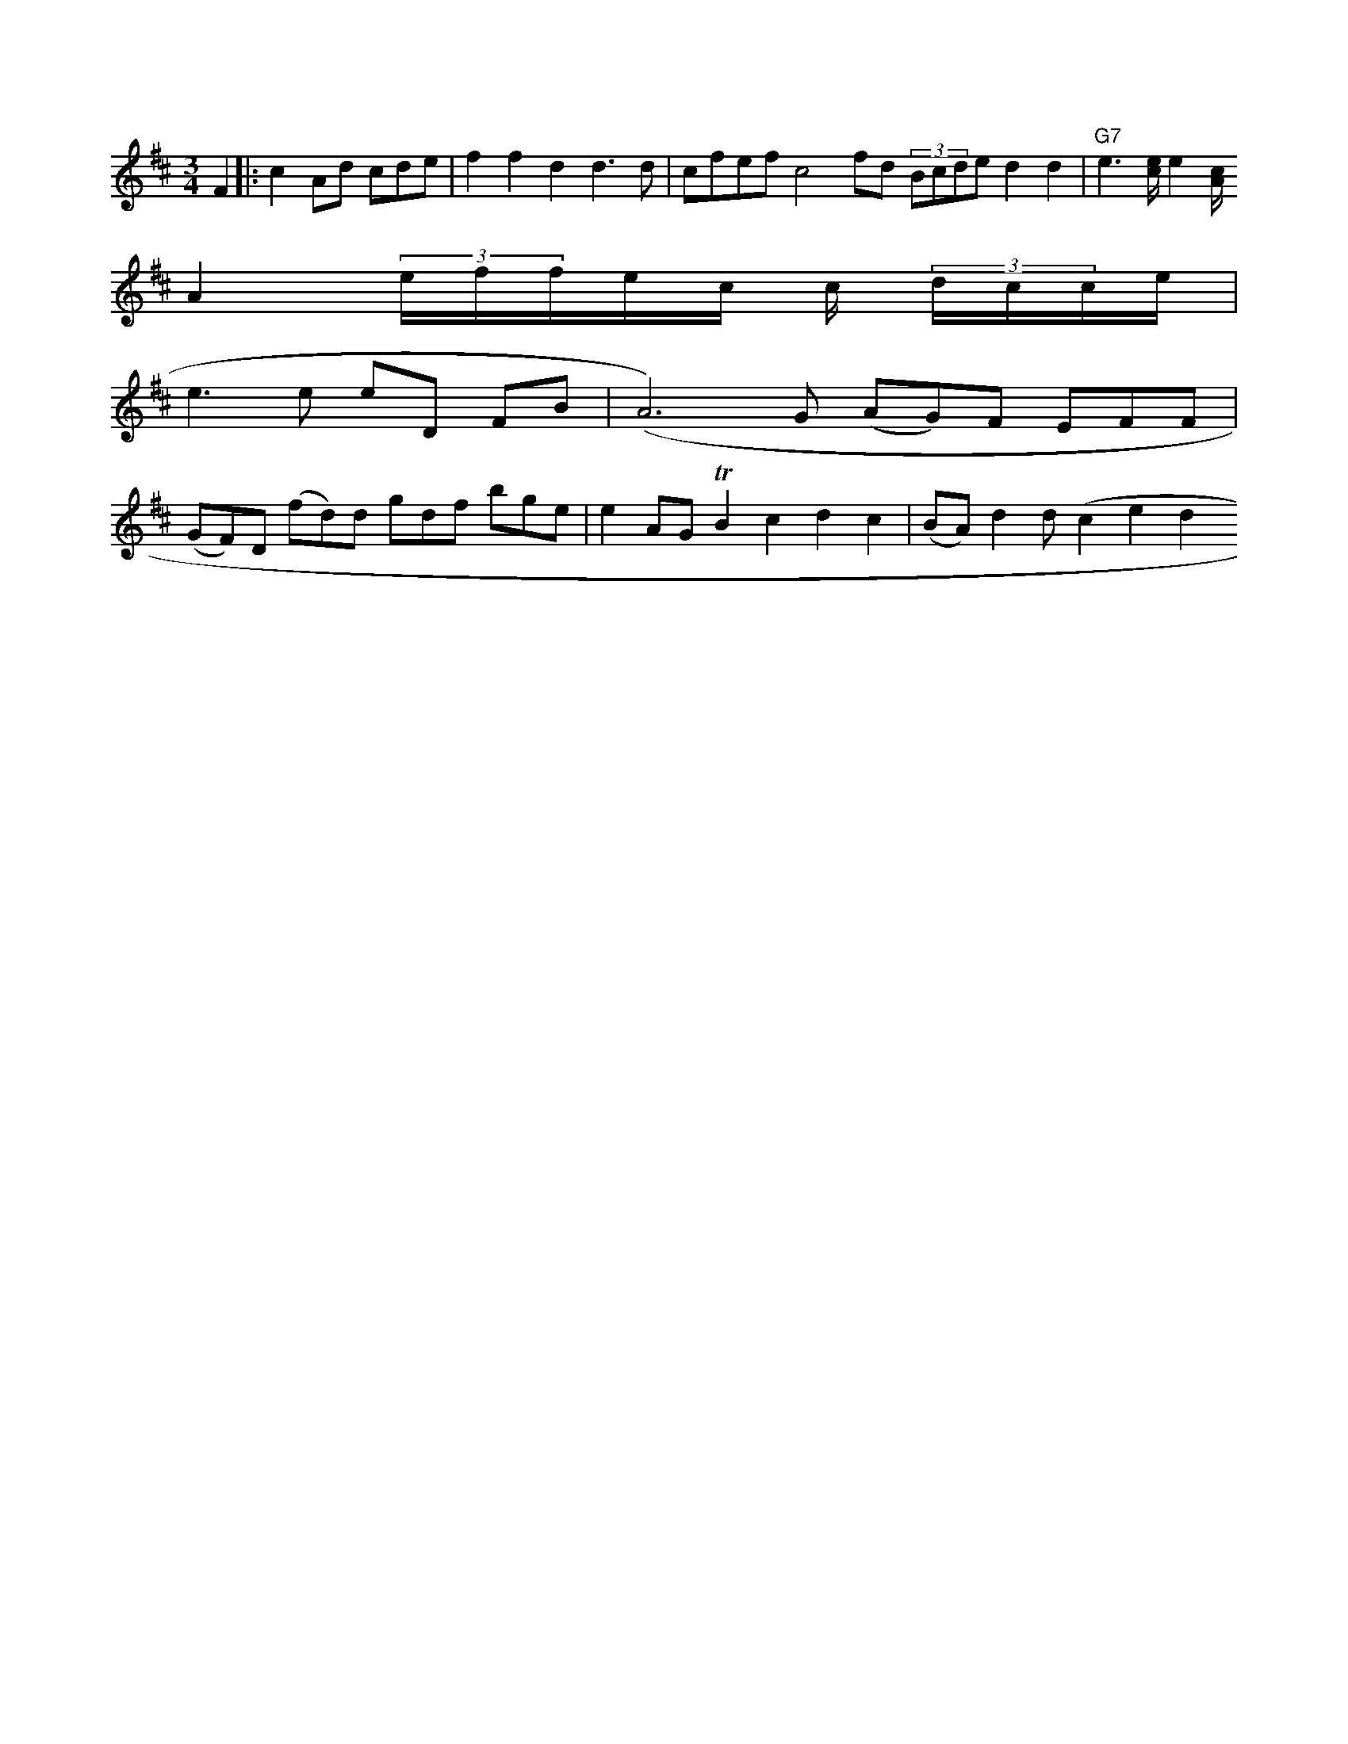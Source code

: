 X: 876
M: 3/4
L: 1/8
K: D
F2 \
|: c2 Ad cde | f2f2   d2 d3 d |cfef c4 fd (3Bcde                                       d2          d2|"G7"e2>[e c] [e2][c/2A/2]
A2 (3e/2f/2f/2e/2c/2 c/2 (3d/2c/2c/2e/2|
e3e eD FB|(A6) G (AG)F EFF|
(GF)D (fd)d gdf bge |e2 AG TB2c2 d2c2 | (BA) d2 d(c2e2d2"RdMe2) (B2g2) (TE2D2) :|


